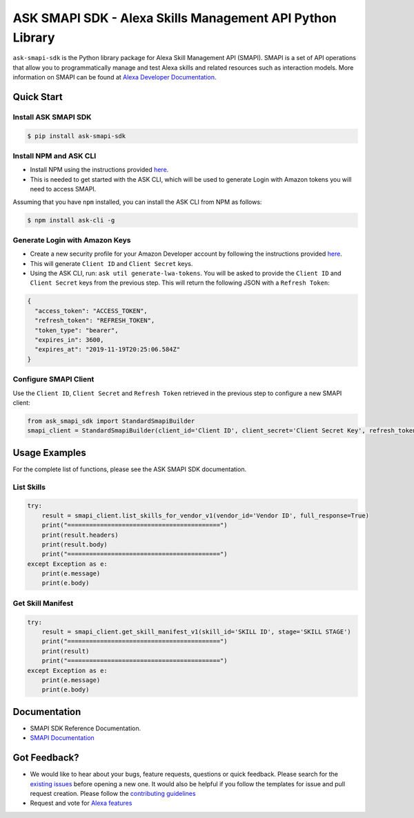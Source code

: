 ==========================================================
ASK SMAPI SDK - Alexa Skills Management API Python Library
==========================================================

``ask-smapi-sdk`` is the Python library package for Alexa
Skill Management API (SMAPI). SMAPI is a set of API
operations that allow you to programmatically manage
and test Alexa skills and related resources such as
interaction models. More information on SMAPI can be
found at `Alexa Developer Documentation <https://developer.amazon.com/docs/smapi/smapi-overview.html>`__.

Quick Start
-----------

Install ASK SMAPI SDK
~~~~~~~~~~~~~~~~~~~~~

.. code-block:: sh

    $ pip install ask-smapi-sdk

Install NPM and ASK CLI
~~~~~~~~~~~~~~~~~~~~~~~
- Install NPM using the instructions provided `here <https://www.npmjs.com/get-npm>`__.
- This is needed to get started with the ASK CLI, which will be used to generate
  Login with Amazon tokens you will need to access SMAPI.

Assuming that you have ``npm`` installed, you can install the ASK CLI
from NPM as follows:

.. code-block:: sh

    $ npm install ask-cli -g

Generate Login with Amazon Keys
~~~~~~~~~~~~~~~~~~~~~~~~~~~~~~~
- Create a new security profile for your Amazon Developer account by following the instructions
  provided `here <https://developer.amazon.com/docs/smapi/ask-cli-command-reference.html#generate-lwa-tokens>`__.
- This will generate ``Client ID`` and ``Client Secret`` keys.
- Using the ASK CLI, run: ``ask util generate-lwa-tokens``. You will be asked to provide the ``Client ID``
  and ``Client Secret`` keys from the previous step. This will return the following JSON with a ``Refresh Token``:

.. code-block:: json

    {
      "access_token": "ACCESS_TOKEN",
      "refresh_token": "REFRESH_TOKEN",
      "token_type": "bearer",
      "expires_in": 3600,
      "expires_at": "2019-11-19T20:25:06.584Z"
    }


Configure SMAPI Client
~~~~~~~~~~~~~~~~~~~~~~
Use the ``Client ID``, ``Client Secret`` and ``Refresh Token`` retrieved in the previous step to configure a new SMAPI client:

.. code-block:: python

    from ask_smapi_sdk import StandardSmapiBuilder
    smapi_client = StandardSmapiBuilder(client_id='Client ID', client_secret='Client Secret Key', refresh_token='Refresh Token').client()


Usage Examples
--------------

For the complete list of functions, please see the ASK SMAPI SDK documentation.

List Skills
~~~~~~~~~~~
.. code-block:: python

    try:
        result = smapi_client.list_skills_for_vendor_v1(vendor_id='Vendor ID', full_response=True)
        print("==========================================")
        print(result.headers)
        print(result.body)
        print("==========================================")
    except Exception as e:
        print(e.message)
        print(e.body)

Get Skill Manifest
~~~~~~~~~~~~~~~~~~
.. code-block:: python

    try:
        result = smapi_client.get_skill_manifest_v1(skill_id='SKILL ID', stage='SKILL STAGE')
        print("==========================================")
        print(result)
        print("==========================================")
    except Exception as e:
        print(e.message)
        print(e.body)

Documentation
-------------

- SMAPI SDK Reference Documentation.
- `SMAPI Documentation <https://developer.amazon.com/docs/smapi/smapi-overview.html>`__


Got Feedback?
-------------

- We would like to hear about your bugs, feature requests, questions or quick feedback.
  Please search for the `existing issues <https://github.com/alexa/alexa-skills-kit-sdk-for-python/issues>`_ before opening a new one. It would also be helpful
  if you follow the templates for issue and pull request creation. Please follow the `contributing guidelines <https://github.com/alexa/alexa-skills-kit-sdk-for-python/blob/master/CONTRIBUTING.md>`__
- Request and vote for `Alexa features <https://alexa.uservoice.com/forums/906892-alexa-skills-developer-voice-and-vote>`__
